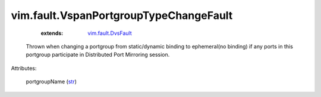 .. _str: https://docs.python.org/2/library/stdtypes.html

.. _vim.fault.DvsFault: ../../vim/fault/DvsFault.rst


vim.fault.VspanPortgroupTypeChangeFault
=======================================
    :extends:

        `vim.fault.DvsFault`_

  Thrown when changing a portgroup from static/dynamic binding to ephemeral(no binding) if any ports in this portgroup participate in Distributed Port Mirroring session.

Attributes:

    portgroupName (`str`_)




